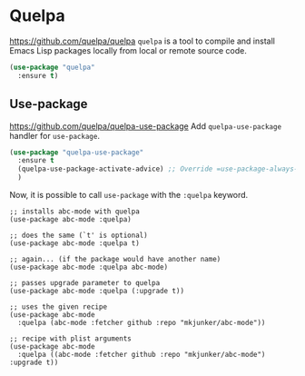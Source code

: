 #+PROPERTY: header-args    :results silent
* Quelpa
https://github.com/quelpa/quelpa
=quelpa= is a tool to compile and install Emacs Lisp packages locally from local or remote source code.

#+begin_src emacs-lisp
  (use-package "quelpa"
    :ensure t)
#+end_src
** Use-package
https://github.com/quelpa/quelpa-use-package
Add =quelpa-use-package= handler for =use-package=.
#+begin_src emacs-lisp
  (use-package "quelpa-use-package"
    :ensure t
    (quelpa-use-package-activate-advice) ;; Override =use-package-always-ensure=
    )
#+end_src

Now, it is possible to call =use-package= with the =:quelpa= keyword.
#+begin_example
;; installs abc-mode with quelpa
(use-package abc-mode :quelpa)

;; does the same (`t' is optional)
(use-package abc-mode :quelpa t)

;; again... (if the package would have another name)
(use-package abc-mode :quelpa abc-mode)

;; passes upgrade parameter to quelpa
(use-package abc-mode :quelpa (:upgrade t))

;; uses the given recipe
(use-package abc-mode
  :quelpa (abc-mode :fetcher github :repo "mkjunker/abc-mode"))

;; recipe with plist arguments
(use-package abc-mode
  :quelpa ((abc-mode :fetcher github :repo "mkjunker/abc-mode") :upgrade t))
#+end_example
